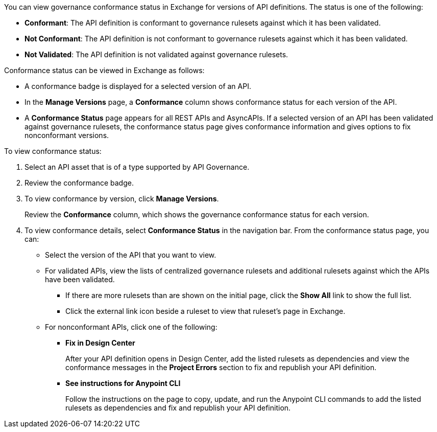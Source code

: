 // Used in docs-exchange/asset-details.adoc and docs-api-governance-documentation/view-conformance-status-in-exchange.adoc

You can view governance conformance status in Exchange for versions of API definitions. The status is one of the following:

* *Conformant*: The API definition is conformant to governance rulesets against which it has been validated.
* *Not Conformant*: The API definition is not conformant to governance rulesets against which it has been validated.
* *Not Validated*: The API definition is not validated against governance rulesets.

Conformance status can be viewed in Exchange as follows:

* A conformance badge is displayed for a selected version of an API.
* In the *Manage Versions* page, a *Conformance* column shows conformance status for each version of the API. 
* A *Conformance Status* page appears for all REST APIs and AsyncAPIs. If a selected version of an API has been validated against governance rulesets, the conformance status page gives conformance information and gives options to fix nonconformant versions.

To view conformance status:

. Select an API asset that is of a type supported by API Governance. 
. Review the conformance badge.
+
. To view conformance by version, click *Manage Versions*.
+
Review the *Conformance* column, which shows the governance conformance status for each version.
+
. To view conformance details, select *Conformance Status* in the navigation bar.
From the conformance status page, you can:
+
* Select the version of the API that you want to view.
* For validated APIs, view the lists of centralized governance rulesets and additional rulesets against which the APIs have been validated.
** If there are more rulesets than are shown on the initial page, click the *Show All* link to show the full list.
** Click the external link icon beside a ruleset to view that ruleset's page in Exchange. 
* For nonconformant APIs, click one of the following:
** *Fix in Design Center*
+ 
After your API definition opens in Design Center, add the listed rulesets as dependencies and view the conformance messages in the *Project Errors* section to fix and republish your API definition.
** *See instructions for Anypoint CLI*
+
Follow the instructions on the page to copy, update, and run the Anypoint CLI commands to add the listed rulesets as dependencies and fix and republish your API definition.